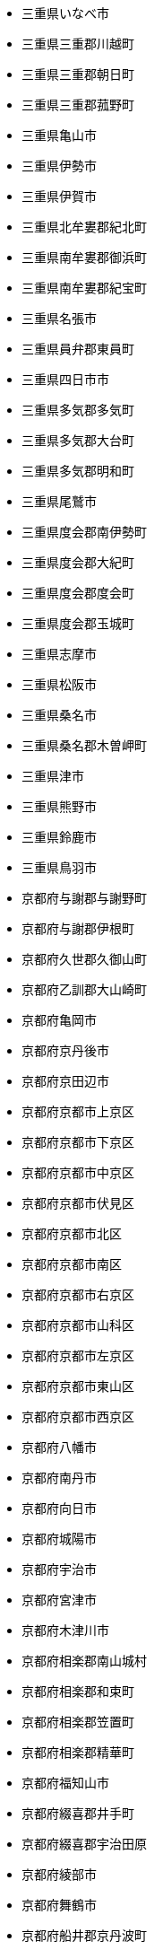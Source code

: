 - 三重県いなべ市
- 三重県三重郡川越町
- 三重県三重郡朝日町
- 三重県三重郡菰野町
- 三重県亀山市
- 三重県伊勢市
- 三重県伊賀市
- 三重県北牟婁郡紀北町
- 三重県南牟婁郡御浜町
- 三重県南牟婁郡紀宝町
- 三重県名張市
- 三重県員弁郡東員町
- 三重県四日市市
- 三重県多気郡多気町
- 三重県多気郡大台町
- 三重県多気郡明和町
- 三重県尾鷲市
- 三重県度会郡南伊勢町
- 三重県度会郡大紀町
- 三重県度会郡度会町
- 三重県度会郡玉城町
- 三重県志摩市
- 三重県松阪市
- 三重県桑名市
- 三重県桑名郡木曽岬町
- 三重県津市
- 三重県熊野市
- 三重県鈴鹿市
- 三重県鳥羽市
- 京都府与謝郡与謝野町
- 京都府与謝郡伊根町
- 京都府久世郡久御山町
- 京都府乙訓郡大山崎町
- 京都府亀岡市
- 京都府京丹後市
- 京都府京田辺市
- 京都府京都市上京区
- 京都府京都市下京区
- 京都府京都市中京区
- 京都府京都市伏見区
- 京都府京都市北区
- 京都府京都市南区
- 京都府京都市右京区
- 京都府京都市山科区
- 京都府京都市左京区
- 京都府京都市東山区
- 京都府京都市西京区
- 京都府八幡市
- 京都府南丹市
- 京都府向日市
- 京都府城陽市
- 京都府宇治市
- 京都府宮津市
- 京都府木津川市
- 京都府相楽郡南山城村
- 京都府相楽郡和束町
- 京都府相楽郡笠置町
- 京都府相楽郡精華町
- 京都府福知山市
- 京都府綴喜郡井手町
- 京都府綴喜郡宇治田原
- 京都府綾部市
- 京都府舞鶴市
- 京都府船井郡京丹波町
- 京都府長岡京市
- 佐賀県三養基郡みやき
- 佐賀県三養基郡上峰町
- 佐賀県三養基郡基山町
- 佐賀県伊万里市
- 佐賀県佐賀市
- 佐賀県唐津市
- 佐賀県多久市
- 佐賀県嬉野市
- 佐賀県小城市
- 佐賀県東松浦郡玄海町
- 佐賀県杵島郡大町町
- 佐賀県杵島郡江北町
- 佐賀県杵島郡白石町
- 佐賀県武雄市
- 佐賀県神埼市
- 佐賀県神埼郡吉野ヶ里
- 佐賀県藤津郡太良町
- 佐賀県西松浦郡有田町
- 佐賀県鳥栖市
- 佐賀県鹿島市
- 兵庫県たつの市
- 兵庫県三木市
- 兵庫県三田市
- 兵庫県丹波市
- 兵庫県伊丹市
- 兵庫県佐用郡佐用町
- 兵庫県加古川市
- 兵庫県加古郡播磨町
- 兵庫県加古郡稲美町
- 兵庫県加東市
- 兵庫県加西市
- 兵庫県南あわじ市
- 兵庫県多可郡多可町
- 兵庫県姫路市
- 兵庫県宍粟市
- 兵庫県宝塚市
- 兵庫県小野市
- 兵庫県尼崎市
- 兵庫県川西市
- 兵庫県川辺郡猪名川町
- 兵庫県揖保郡太子町
- 兵庫県明石市
- 兵庫県朝来市
- 兵庫県洲本市
- 兵庫県淡路市
- 兵庫県相生市
- 兵庫県神崎郡市川町
- 兵庫県神崎郡神河町
- 兵庫県神崎郡福崎町
- 兵庫県神戸市中央区
- 兵庫県神戸市兵庫区
- 兵庫県神戸市北区
- 兵庫県神戸市垂水区
- 兵庫県神戸市東灘区
- 兵庫県神戸市灘区
- 兵庫県神戸市西区
- 兵庫県神戸市長田区
- 兵庫県神戸市須磨区
- 兵庫県篠山市
- 兵庫県美方郡新温泉町
- 兵庫県美方郡香美町
- 兵庫県芦屋市
- 兵庫県西宮市
- 兵庫県西脇市
- 兵庫県豊岡市
- 兵庫県赤穂市
- 兵庫県赤穂郡上郡町
- 兵庫県養父市
- 兵庫県高砂市
- 北海道三笠市
- 北海道上川郡上川町
- 北海道上川郡下川町
- 北海道上川郡剣淵町
- 北海道上川郡和寒町
- 北海道上川郡当麻町
- 北海道上川郡愛別町
- 北海道上川郡新得町
- 北海道上川郡東川町
- 北海道上川郡東神楽町
- 北海道上川郡比布町
- 北海道上川郡清水町
- 北海道上川郡美瑛町
- 北海道上川郡鷹栖町
- 北海道上磯郡木古内町
- 北海道上磯郡知内町
- 北海道中川郡中川町
- 北海道中川郡幕別町
- 北海道中川郡本別町
- 北海道中川郡池田町
- 北海道中川郡美深町
- 北海道中川郡豊頃町
- 北海道中川郡音威子府
- 北海道久遠郡せたな町
- 北海道亀田郡七飯町
- 北海道二海郡八雲町
- 北海道伊達市
- 北海道余市郡仁木町
- 北海道余市郡余市町
- 北海道余市郡赤井川村
- 北海道函館市
- 北海道利尻郡利尻富士
- 北海道利尻郡利尻町
- 北海道勇払郡むかわ町
- 北海道勇払郡占冠村
- 北海道勇払郡厚真町
- 北海道勇払郡安平町
- 北海道北広島市
- 北海道北斗市
- 北海道北見市
- 北海道十勝郡浦幌町
- 北海道千歳市
- 北海道厚岸郡厚岸町
- 北海道厚岸郡浜中町
- 北海道古宇郡泊村
- 北海道古宇郡神恵内村
- 北海道古平郡古平町
- 北海道名寄市
- 北海道国後郡泊村
- 北海道国後郡留夜別村
- 北海道増毛郡増毛町
- 北海道士別市
- 北海道夕張市
- 北海道夕張郡栗山町
- 北海道夕張郡由仁町
- 北海道夕張郡長沼町
- 北海道天塩郡天塩町
- 北海道天塩郡幌延町
- 北海道天塩郡豊富町
- 北海道天塩郡遠別町
- 北海道奥尻郡奥尻町
- 北海道宗谷郡猿払村
- 北海道室蘭市
- 北海道富良野市
- 北海道寿都郡寿都町
- 北海道寿都郡黒松内町
- 北海道小樽市
- 北海道山越郡長万部町
- 北海道岩内郡共和町
- 北海道岩内郡岩内町
- 北海道岩見沢市
- 北海道島牧郡島牧村
- 北海道川上郡弟子屈町
- 北海道川上郡標茶町
- 北海道帯広市
- 北海道常呂郡佐呂間町
- 北海道常呂郡置戸町
- 北海道常呂郡訓子府町
- 北海道幌泉郡えりも町
- 北海道広尾郡大樹町
- 北海道広尾郡広尾町
- 北海道恵庭市
- 北海道択捉郡留別村
- 北海道斜里郡小清水町
- 北海道斜里郡斜里町
- 北海道斜里郡清里町
- 北海道新冠郡新冠町
- 北海道日高郡新ひだか
- 北海道旭川市
- 北海道有珠郡壮瞥町
- 北海道札幌市中央区
- 北海道札幌市北区
- 北海道札幌市南区
- 北海道札幌市厚別区
- 北海道札幌市手稲区
- 北海道札幌市東区
- 北海道札幌市清田区
- 北海道札幌市白石区
- 北海道札幌市西区
- 北海道札幌市豊平区
- 北海道松前郡松前町
- 北海道松前郡福島町
- 北海道枝幸郡中頓別町
- 北海道枝幸郡枝幸町
- 北海道枝幸郡浜頓別町
- 北海道根室市
- 北海道様似郡様似町
- 北海道標津郡中標津町
- 北海道標津郡標津町
- 北海道樺戸郡新十津川
- 北海道樺戸郡月形町
- 北海道樺戸郡浦臼町
- 北海道檜山郡上ノ国町
- 北海道檜山郡厚沢部町
- 北海道檜山郡江差町
- 北海道歌志内市
- 北海道江別市
- 北海道沙流郡平取町
- 北海道沙流郡日高町
- 北海道河東郡上士幌町
- 北海道河東郡士幌町
- 北海道河東郡音更町
- 北海道河東郡鹿追町
- 北海道河西郡中札内村
- 北海道河西郡更別村
- 北海道河西郡芽室町
- 北海道浦河郡浦河町
- 北海道深川市
- 北海道滝川市
- 北海道瀬棚郡今金町
- 北海道爾志郡乙部町
- 北海道留萌市
- 北海道留萌郡小平町
- 北海道登別市
- 北海道白糠郡白糠町
- 北海道白老郡白老町
- 北海道目梨郡羅臼町
- 北海道石狩市
- 北海道石狩郡当別町
- 北海道石狩郡新篠津村
- 北海道砂川市
- 北海道磯谷郡蘭越町
- 北海道礼文郡礼文町
- 北海道稚内市
- 北海道積丹郡積丹町
- 北海道空知郡上富良野
- 北海道空知郡上砂川町
- 北海道空知郡中富良野
- 北海道空知郡南富良野
- 北海道空知郡南幌町
- 北海道空知郡奈井江町
- 北海道紋別市
- 北海道紋別郡湧別町
- 北海道紋別郡滝上町
- 北海道紋別郡興部町
- 北海道紋別郡西興部村
- 北海道紋別郡遠軽町
- 北海道紋別郡雄武町
- 北海道紗那郡紗那村
- 北海道網走市
- 北海道網走郡大空町
- 北海道網走郡津別町
- 北海道網走郡美幌町
- 北海道美唄市
- 北海道色丹郡色丹村
- 北海道芦別市
- 北海道苫前郡初山別村
- 北海道苫前郡羽幌町
- 北海道苫前郡苫前町
- 北海道苫小牧市
- 北海道茅部郡森町
- 北海道茅部郡鹿部町
- 北海道蘂取郡蘂取村
- 北海道虻田郡ニセコ町
- 北海道虻田郡京極町
- 北海道虻田郡倶知安町
- 北海道虻田郡喜茂別町
- 北海道虻田郡洞爺湖町
- 北海道虻田郡留寿都村
- 北海道虻田郡真狩村
- 北海道虻田郡豊浦町
- 北海道赤平市
- 北海道足寄郡足寄町
- 北海道足寄郡陸別町
- 北海道野付郡別海町
- 北海道釧路市
- 北海道釧路郡釧路町
- 北海道阿寒郡鶴居村
- 北海道雨竜郡北竜町
- 北海道雨竜郡妹背牛町
- 北海道雨竜郡幌加内町
- 北海道雨竜郡沼田町
- 北海道雨竜郡秩父別町
- 北海道雨竜郡雨竜町
- 千葉県いすみ市
- 千葉県佐倉市
- 千葉県八千代市
- 千葉県八街市
- 千葉県勝浦市
- 千葉県匝瑳市
- 千葉県千葉市中央区
- 千葉県千葉市稲毛区
- 千葉県千葉市緑区
- 千葉県千葉市美浜区
- 千葉県千葉市花見川区
- 千葉県千葉市若葉区
- 千葉県南房総市
- 千葉県印旛郡栄町
- 千葉県印旛郡酒々井町
- 千葉県印西市
- 千葉県君津市
- 千葉県四街道市
- 千葉県大網白里市
- 千葉県夷隅郡大多喜町
- 千葉県夷隅郡御宿町
- 千葉県安房郡鋸南町
- 千葉県富津市
- 千葉県富里市
- 千葉県山武市
- 千葉県山武郡九十九里
- 千葉県山武郡横芝光町
- 千葉県山武郡芝山町
- 千葉県市原市
- 千葉県市川市
- 千葉県成田市
- 千葉県我孫子市
- 千葉県所属未定地
- 千葉県旭市
- 千葉県木更津市
- 千葉県東金市
- 千葉県松戸市
- 千葉県柏市
- 千葉県流山市
- 千葉県浦安市
- 千葉県白井市
- 千葉県習志野市
- 千葉県船橋市
- 千葉県茂原市
- 千葉県袖ケ浦市
- 千葉県野田市
- 千葉県銚子市
- 千葉県鎌ケ谷市
- 千葉県長生郡一宮町
- 千葉県長生郡白子町
- 千葉県長生郡睦沢町
- 千葉県長生郡長南町
- 千葉県長生郡長柄町
- 千葉県長生郡長生村
- 千葉県館山市
- 千葉県香取市
- 千葉県香取郡多古町
- 千葉県香取郡東庄町
- 千葉県香取郡神崎町
- 千葉県鴨川市
- 和歌山県伊都郡かつら
- 和歌山県伊都郡九度山
- 和歌山県伊都郡高野町
- 和歌山県和歌山市
- 和歌山県岩出市
- 和歌山県御坊市
- 和歌山県新宮市
- 和歌山県日高郡みなべ
- 和歌山県日高郡印南町
- 和歌山県日高郡日高川
- 和歌山県日高郡日高町
- 和歌山県日高郡由良町
- 和歌山県日高郡美浜町
- 和歌山県有田市
- 和歌山県有田郡広川町
- 和歌山県有田郡有田川
- 和歌山県有田郡湯浅町
- 和歌山県東牟婁郡串本
- 和歌山県東牟婁郡北山
- 和歌山県東牟婁郡古座
- 和歌山県東牟婁郡太地
- 和歌山県東牟婁郡那智
- 和歌山県橋本市
- 和歌山県海南市
- 和歌山県海草郡紀美野
- 和歌山県田辺市
- 和歌山県紀の川市
- 和歌山県西牟婁郡すさ
- 和歌山県西牟婁郡上富
- 和歌山県西牟婁郡白浜
- 埼玉県さいたま市中央
- 埼玉県さいたま市北区
- 埼玉県さいたま市南区
- 埼玉県さいたま市大宮
- 埼玉県さいたま市岩槻
- 埼玉県さいたま市桜区
- 埼玉県さいたま市浦和
- 埼玉県さいたま市緑区
- 埼玉県さいたま市西区
- 埼玉県さいたま市見沼
- 埼玉県ふじみ野市
- 埼玉県三郷市
- 埼玉県上尾市
- 埼玉県久喜市
- 埼玉県児玉郡上里町
- 埼玉県児玉郡神川町
- 埼玉県児玉郡美里町
- 埼玉県入間市
- 埼玉県入間郡三芳町
- 埼玉県入間郡毛呂山町
- 埼玉県入間郡越生町
- 埼玉県八潮市
- 埼玉県加須市
- 埼玉県北本市
- 埼玉県北葛飾郡杉戸町
- 埼玉県北葛飾郡松伏町
- 埼玉県北足立郡伊奈町
- 埼玉県南埼玉郡宮代町
- 埼玉県吉川市
- 埼玉県和光市
- 埼玉県坂戸市
- 埼玉県大里郡寄居町
- 埼玉県富士見市
- 埼玉県川口市
- 埼玉県川越市
- 埼玉県幸手市
- 埼玉県志木市
- 埼玉県戸田市
- 埼玉県所沢市
- 埼玉県新座市
- 埼玉県日高市
- 埼玉県春日部市
- 埼玉県朝霞市
- 埼玉県本庄市
- 埼玉県東松山市
- 埼玉県桶川市
- 埼玉県比企郡ときがわ
- 埼玉県比企郡吉見町
- 埼玉県比企郡小川町
- 埼玉県比企郡嵐山町
- 埼玉県比企郡川島町
- 埼玉県比企郡滑川町
- 埼玉県比企郡鳩山町
- 埼玉県深谷市
- 埼玉県熊谷市
- 埼玉県狭山市
- 埼玉県白岡市
- 埼玉県秩父市
- 埼玉県秩父郡小鹿野町
- 埼玉県秩父郡東秩父村
- 埼玉県秩父郡横瀬町
- 埼玉県秩父郡皆野町
- 埼玉県秩父郡長瀞町
- 埼玉県羽生市
- 埼玉県草加市
- 埼玉県蓮田市
- 埼玉県蕨市
- 埼玉県行田市
- 埼玉県越谷市
- 埼玉県飯能市
- 埼玉県鴻巣市
- 埼玉県鶴ヶ島市
- 大分県中津市
- 大分県佐伯市
- 大分県別府市
- 大分県国東市
- 大分県大分市
- 大分県宇佐市
- 大分県日田市
- 大分県東国東郡姫島村
- 大分県杵築市
- 大分県津久見市
- 大分県玖珠郡九重町
- 大分県玖珠郡玖珠町
- 大分県由布市
- 大分県竹田市
- 大分県臼杵市
- 大分県豊後大野市
- 大分県豊後高田市
- 大分県速見郡日出町
- 大阪府三島郡島本町
- 大阪府交野市
- 大阪府八尾市
- 大阪府南河内郡千早赤
- 大阪府南河内郡太子町
- 大阪府南河内郡河南町
- 大阪府吹田市
- 大阪府和泉市
- 大阪府四條畷市
- 大阪府堺市中区
- 大阪府堺市北区
- 大阪府堺市南区
- 大阪府堺市堺区
- 大阪府堺市東区
- 大阪府堺市美原区
- 大阪府堺市西区
- 大阪府大東市
- 大阪府大阪市中央区
- 大阪府大阪市住之江区
- 大阪府大阪市住吉区
- 大阪府大阪市北区
- 大阪府大阪市城東区
- 大阪府大阪市大正区
- 大阪府大阪市天王寺区
- 大阪府大阪市平野区
- 大阪府大阪市旭区
- 大阪府大阪市東住吉区
- 大阪府大阪市東成区
- 大阪府大阪市東淀川区
- 大阪府大阪市此花区
- 大阪府大阪市浪速区
- 大阪府大阪市淀川区
- 大阪府大阪市港区
- 大阪府大阪市生野区
- 大阪府大阪市福島区
- 大阪府大阪市西区
- 大阪府大阪市西成区
- 大阪府大阪市西淀川区
- 大阪府大阪市都島区
- 大阪府大阪市阿倍野区
- 大阪府大阪市鶴見区
- 大阪府大阪狭山市
- 大阪府守口市
- 大阪府富田林市
- 大阪府寝屋川市
- 大阪府岸和田市
- 大阪府摂津市
- 大阪府東大阪市
- 大阪府松原市
- 大阪府枚方市
- 大阪府柏原市
- 大阪府池田市
- 大阪府河内長野市
- 大阪府泉佐野市
- 大阪府泉北郡忠岡町
- 大阪府泉南市
- 大阪府泉南郡岬町
- 大阪府泉南郡熊取町
- 大阪府泉南郡田尻町
- 大阪府泉大津市
- 大阪府箕面市
- 大阪府羽曳野市
- 大阪府茨木市
- 大阪府藤井寺市
- 大阪府豊中市
- 大阪府豊能郡能勢町
- 大阪府豊能郡豊能町
- 大阪府貝塚市
- 大阪府門真市
- 大阪府阪南市
- 大阪府高槻市
- 大阪府高石市
- 奈良県五條市
- 奈良県北葛城郡上牧町
- 奈良県北葛城郡広陵町
- 奈良県北葛城郡河合町
- 奈良県北葛城郡王寺町
- 奈良県吉野郡上北山村
- 奈良県吉野郡下北山村
- 奈良県吉野郡下市町
- 奈良県吉野郡十津川村
- 奈良県吉野郡吉野町
- 奈良県吉野郡大淀町
- 奈良県吉野郡天川村
- 奈良県吉野郡川上村
- 奈良県吉野郡東吉野村
- 奈良県吉野郡野迫川村
- 奈良県吉野郡黒滝村
- 奈良県大和郡山市
- 奈良県大和高田市
- 奈良県天理市
- 奈良県奈良市
- 奈良県宇陀市
- 奈良県宇陀郡御杖村
- 奈良県宇陀郡曽爾村
- 奈良県山辺郡山添村
- 奈良県御所市
- 奈良県桜井市
- 奈良県橿原市
- 奈良県生駒市
- 奈良県生駒郡三郷町
- 奈良県生駒郡安堵町
- 奈良県生駒郡平群町
- 奈良県生駒郡斑鳩町
- 奈良県磯城郡三宅町
- 奈良県磯城郡川西町
- 奈良県磯城郡田原本町
- 奈良県葛城市
- 奈良県香芝市
- 奈良県高市郡明日香村
- 奈良県高市郡高取町
- 宮城県亘理郡亘理町
- 宮城県亘理郡山元町
- 宮城県仙台市太白区
- 宮城県仙台市宮城野区
- 宮城県仙台市泉区
- 宮城県仙台市若林区
- 宮城県仙台市青葉区
- 宮城県伊具郡丸森町
- 宮城県刈田郡七ヶ宿町
- 宮城県刈田郡蔵王町
- 宮城県加美郡加美町
- 宮城県加美郡色麻町
- 宮城県名取市
- 宮城県塩竈市
- 宮城県多賀城市
- 宮城県大崎市
- 宮城県宮城郡七ヶ浜町
- 宮城県宮城郡利府町
- 宮城県宮城郡松島町
- 宮城県富谷市
- 宮城県岩沼市
- 宮城県本吉郡南三陸町
- 宮城県東松島市
- 宮城県柴田郡大河原町
- 宮城県柴田郡川崎町
- 宮城県柴田郡村田町
- 宮城県柴田郡柴田町
- 宮城県栗原市
- 宮城県気仙沼市
- 宮城県牡鹿郡女川町
- 宮城県登米市
- 宮城県白石市
- 宮城県石巻市
- 宮城県角田市
- 宮城県遠田郡涌谷町
- 宮城県遠田郡美里町
- 宮城県黒川郡大和町
- 宮城県黒川郡大衡村
- 宮城県黒川郡大郷町
- 宮崎県えびの市
- 宮崎県串間市
- 宮崎県児湯郡川南町
- 宮崎県児湯郡新富町
- 宮崎県児湯郡木城町
- 宮崎県児湯郡西米良村
- 宮崎県児湯郡都農町
- 宮崎県児湯郡高鍋町
- 宮崎県北諸県郡三股町
- 宮崎県宮崎市
- 宮崎県小林市
- 宮崎県延岡市
- 宮崎県日南市
- 宮崎県日向市
- 宮崎県東臼杵郡椎葉村
- 宮崎県東臼杵郡美郷町
- 宮崎県東臼杵郡諸塚村
- 宮崎県東臼杵郡門川町
- 宮崎県東諸県郡国富町
- 宮崎県東諸県郡綾町
- 宮崎県西臼杵郡五ヶ瀬
- 宮崎県西臼杵郡日之影
- 宮崎県西臼杵郡高千穂
- 宮崎県西諸県郡高原町
- 宮崎県西都市
- 宮崎県都城市
- 富山県下新川郡入善町
- 富山県下新川郡朝日町
- 富山県中新川郡上市町
- 富山県中新川郡立山町
- 富山県中新川郡舟橋村
- 富山県南砺市
- 富山県富山市
- 富山県射水市
- 富山県小矢部市
- 富山県氷見市
- 富山県滑川市
- 富山県砺波市
- 富山県高岡市
- 富山県魚津市
- 富山県黒部市
- 山口県下松市
- 山口県下関市
- 山口県光市
- 山口県周南市
- 山口県大島郡周防大島
- 山口県宇部市
- 山口県山口市
- 山口県山陽小野田市
- 山口県岩国市
- 山口県柳井市
- 山口県熊毛郡上関町
- 山口県熊毛郡平生町
- 山口県熊毛郡田布施町
- 山口県玖珂郡和木町
- 山口県美祢市
- 山口県萩市
- 山口県長門市
- 山口県防府市
- 山口県阿武郡阿武町
- 山形県上山市
- 山形県北村山郡大石田
- 山形県南陽市
- 山形県天童市
- 山形県寒河江市
- 山形県尾花沢市
- 山形県山形市
- 山形県新庄市
- 山形県最上郡大蔵村
- 山形県最上郡戸沢村
- 山形県最上郡最上町
- 山形県最上郡真室川町
- 山形県最上郡舟形町
- 山形県最上郡金山町
- 山形県最上郡鮭川村
- 山形県村山市
- 山形県東村山郡中山町
- 山形県東村山郡山辺町
- 山形県東根市
- 山形県東田川郡三川町
- 山形県東田川郡庄内町
- 山形県東置賜郡川西町
- 山形県東置賜郡高畠町
- 山形県米沢市
- 山形県西村山郡大江町
- 山形県西村山郡朝日町
- 山形県西村山郡河北町
- 山形県西村山郡西川町
- 山形県西置賜郡小国町
- 山形県西置賜郡白鷹町
- 山形県西置賜郡飯豊町
- 山形県酒田市
- 山形県長井市
- 山形県飽海郡遊佐町
- 山形県鶴岡市
- 山梨県上野原市
- 山梨県中央市
- 山梨県中巨摩郡昭和町
- 山梨県北杜市
- 山梨県北都留郡丹波山
- 山梨県北都留郡小菅村
- 山梨県南アルプス市
- 山梨県南巨摩郡南部町
- 山梨県南巨摩郡富士川
- 山梨県南巨摩郡早川町
- 山梨県南巨摩郡身延町
- 山梨県南都留郡富士河
- 山梨県南都留郡山中湖
- 山梨県南都留郡忍野村
- 山梨県南都留郡西桂町
- 山梨県南都留郡道志村
- 山梨県南都留郡鳴沢村
- 山梨県大月市
- 山梨県富士吉田市
- 山梨県山梨市
- 山梨県甲州市
- 山梨県甲府市
- 山梨県甲斐市
- 山梨県笛吹市
- 山梨県西八代郡市川三
- 山梨県都留市
- 山梨県韮崎市
- 岐阜県下呂市
- 岐阜県不破郡垂井町
- 岐阜県不破郡関ケ原町
- 岐阜県中津川市
- 岐阜県加茂郡七宗町
- 岐阜県加茂郡八百津町
- 岐阜県加茂郡坂祝町
- 岐阜県加茂郡富加町
- 岐阜県加茂郡川辺町
- 岐阜県加茂郡東白川村
- 岐阜県加茂郡白川町
- 岐阜県可児市
- 岐阜県可児郡御嵩町
- 岐阜県各務原市
- 岐阜県土岐市
- 岐阜県多治見市
- 岐阜県大垣市
- 岐阜県大野郡白川村
- 岐阜県安八郡安八町
- 岐阜県安八郡神戸町
- 岐阜県安八郡輪之内町
- 岐阜県山県市
- 岐阜県岐阜市
- 岐阜県恵那市
- 岐阜県揖斐郡大野町
- 岐阜県揖斐郡揖斐川町
- 岐阜県揖斐郡池田町
- 岐阜県本巣市
- 岐阜県本巣郡北方町
- 岐阜県海津市
- 岐阜県瑞浪市
- 岐阜県瑞穂市
- 岐阜県美濃加茂市
- 岐阜県美濃市
- 岐阜県羽島市
- 岐阜県羽島郡岐南町
- 岐阜県羽島郡笠松町
- 岐阜県郡上市
- 岐阜県関市
- 岐阜県飛騨市
- 岐阜県養老郡養老町
- 岐阜県高山市
- 岡山県久米郡久米南町
- 岡山県久米郡美咲町
- 岡山県井原市
- 岡山県倉敷市
- 岡山県備前市
- 岡山県加賀郡吉備中央
- 岡山県勝田郡勝央町
- 岡山県勝田郡奈義町
- 岡山県和気郡和気町
- 岡山県小田郡矢掛町
- 岡山県岡山市中区
- 岡山県岡山市北区
- 岡山県岡山市南区
- 岡山県岡山市東区
- 岡山県新見市
- 岡山県津山市
- 岡山県浅口市
- 岡山県浅口郡里庄町
- 岡山県瀬戸内市
- 岡山県玉野市
- 岡山県真庭市
- 岡山県真庭郡新庄村
- 岡山県笠岡市
- 岡山県総社市
- 岡山県美作市
- 岡山県苫田郡鏡野町
- 岡山県英田郡西粟倉村
- 岡山県赤磐市
- 岡山県都窪郡早島町
- 岡山県高梁市
- 岩手県一関市
- 岩手県上閉伊郡大槌町
- 岩手県下閉伊郡山田町
- 岩手県下閉伊郡岩泉町
- 岩手県下閉伊郡普代村
- 岩手県下閉伊郡田野畑
- 岩手県久慈市
- 岩手県九戸郡九戸村
- 岩手県九戸郡洋野町
- 岩手県九戸郡軽米町
- 岩手県九戸郡野田村
- 岩手県二戸市
- 岩手県二戸郡一戸町
- 岩手県八幡平市
- 岩手県北上市
- 岩手県和賀郡西和賀町
- 岩手県大船渡市
- 岩手県奥州市
- 岩手県宮古市
- 岩手県岩手郡岩手町
- 岩手県岩手郡葛巻町
- 岩手県岩手郡雫石町
- 岩手県気仙郡住田町
- 岩手県滝沢市
- 岩手県盛岡市
- 岩手県紫波郡矢巾町
- 岩手県紫波郡紫波町
- 岩手県胆沢郡金ケ崎町
- 岩手県花巻市
- 岩手県西磐井郡平泉町
- 岩手県遠野市
- 岩手県釜石市
- 岩手県陸前高田市
- 島根県仁多郡奥出雲町
- 島根県出雲市
- 島根県大田市
- 島根県安来市
- 島根県松江市
- 島根県江津市
- 島根県浜田市
- 島根県益田市
- 島根県邑智郡川本町
- 島根県邑智郡美郷町
- 島根県邑智郡邑南町
- 島根県隠岐郡海士町
- 島根県隠岐郡知夫村
- 島根県隠岐郡西ノ島町
- 島根県隠岐郡隠岐の島
- 島根県雲南市
- 島根県飯石郡飯南町
- 島根県鹿足郡吉賀町
- 島根県鹿足郡津和野町
- 広島県三原市
- 広島県三次市
- 広島県世羅郡世羅町
- 広島県呉市
- 広島県大竹市
- 広島県安芸郡坂町
- 広島県安芸郡府中町
- 広島県安芸郡海田町
- 広島県安芸郡熊野町
- 広島県安芸高田市
- 広島県尾道市
- 広島県山県郡北広島町
- 広島県山県郡安芸太田
- 広島県広島市中区
- 広島県広島市佐伯区
- 広島県広島市南区
- 広島県広島市安佐北区
- 広島県広島市安佐南区
- 広島県広島市安芸区
- 広島県広島市東区
- 広島県広島市西区
- 広島県庄原市
- 広島県府中市
- 広島県廿日市市
- 広島県東広島市
- 広島県江田島市
- 広島県神石郡神石高原
- 広島県福山市
- 広島県竹原市
- 広島県豊田郡大崎上島
- 徳島県三好市
- 徳島県三好郡東みよし
- 徳島県勝浦郡上勝町
- 徳島県勝浦郡勝浦町
- 徳島県吉野川市
- 徳島県名東郡佐那河内
- 徳島県名西郡石井町
- 徳島県名西郡神山町
- 徳島県小松島市
- 徳島県徳島市
- 徳島県板野郡上板町
- 徳島県板野郡北島町
- 徳島県板野郡松茂町
- 徳島県板野郡板野町
- 徳島県板野郡藍住町
- 徳島県海部郡海陽町
- 徳島県海部郡牟岐町
- 徳島県海部郡美波町
- 徳島県美馬市
- 徳島県美馬郡つるぎ町
- 徳島県那賀郡那賀町
- 徳島県阿南市
- 徳島県阿波市
- 徳島県鳴門市
- 愛媛県上浮穴郡久万高
- 愛媛県今治市
- 愛媛県伊予市
- 愛媛県伊予郡松前町
- 愛媛県伊予郡砥部町
- 愛媛県八幡浜市
- 愛媛県北宇和郡松野町
- 愛媛県北宇和郡鬼北町
- 愛媛県南宇和郡愛南町
- 愛媛県喜多郡内子町
- 愛媛県四国中央市
- 愛媛県大洲市
- 愛媛県宇和島市
- 愛媛県新居浜市
- 愛媛県東温市
- 愛媛県松山市
- 愛媛県西予市
- 愛媛県西宇和郡伊方町
- 愛媛県西条市
- 愛媛県越智郡上島町
- 愛知県あま市
- 愛知県みよし市
- 愛知県一宮市
- 愛知県丹羽郡大口町
- 愛知県丹羽郡扶桑町
- 愛知県刈谷市
- 愛知県北名古屋市
- 愛知県北設楽郡東栄町
- 愛知県北設楽郡設楽町
- 愛知県北設楽郡豊根村
- 愛知県半田市
- 愛知県名古屋市中区
- 愛知県名古屋市中川区
- 愛知県名古屋市中村区
- 愛知県名古屋市北区
- 愛知県名古屋市千種区
- 愛知県名古屋市南区
- 愛知県名古屋市名東区
- 愛知県名古屋市天白区
- 愛知県名古屋市守山区
- 愛知県名古屋市昭和区
- 愛知県名古屋市東区
- 愛知県名古屋市港区
- 愛知県名古屋市熱田区
- 愛知県名古屋市瑞穂区
- 愛知県名古屋市緑区
- 愛知県名古屋市西区
- 愛知県大府市
- 愛知県安城市
- 愛知県小牧市
- 愛知県尾張旭市
- 愛知県岡崎市
- 愛知県岩倉市
- 愛知県常滑市
- 愛知県弥富市
- 愛知県愛知郡東郷町
- 愛知県愛西市
- 愛知県新城市
- 愛知県日進市
- 愛知県春日井市
- 愛知県東海市
- 愛知県江南市
- 愛知県津島市
- 愛知県海部郡大治町
- 愛知県海部郡蟹江町
- 愛知県海部郡飛島村
- 愛知県清須市
- 愛知県瀬戸市
- 愛知県犬山市
- 愛知県田原市
- 愛知県知多市
- 愛知県知多郡南知多町
- 愛知県知多郡東浦町
- 愛知県知多郡武豊町
- 愛知県知多郡美浜町
- 愛知県知多郡阿久比町
- 愛知県知立市
- 愛知県碧南市
- 愛知県稲沢市
- 愛知県蒲郡市
- 愛知県西尾市
- 愛知県西春日井郡豊山
- 愛知県豊川市
- 愛知県豊明市
- 愛知県豊橋市
- 愛知県豊田市
- 愛知県長久手市
- 愛知県額田郡幸田町
- 愛知県高浜市
- 新潟県三島郡出雲崎町
- 新潟県三条市
- 新潟県上越市
- 新潟県中魚沼郡津南町
- 新潟県五泉市
- 新潟県佐渡市
- 新潟県刈羽郡刈羽村
- 新潟県加茂市
- 新潟県北蒲原郡聖籠町
- 新潟県十日町市
- 新潟県南蒲原郡田上町
- 新潟県南魚沼市
- 新潟県南魚沼郡湯沢町
- 新潟県妙高市
- 新潟県小千谷市
- 新潟県岩船郡粟島浦村
- 新潟県岩船郡関川村
- 新潟県新潟市中央区
- 新潟県新潟市北区
- 新潟県新潟市南区
- 新潟県新潟市東区
- 新潟県新潟市江南区
- 新潟県新潟市秋葉区
- 新潟県新潟市西区
- 新潟県新潟市西蒲区
- 新潟県新発田市
- 新潟県村上市
- 新潟県東蒲原郡阿賀町
- 新潟県柏崎市
- 新潟県燕市
- 新潟県糸魚川市
- 新潟県胎内市
- 新潟県西蒲原郡弥彦村
- 新潟県見附市
- 新潟県長岡市
- 新潟県阿賀野市
- 新潟県魚沼市
- 東京都あきる野市
- 東京都三宅支庁三宅村
- 東京都三宅支庁御蔵島
- 東京都三鷹市
- 東京都世田谷区
- 東京都中央区
- 東京都中野区
- 東京都八丈支庁八丈町
- 東京都八丈支庁青ヶ島
- 東京都八王子市
- 東京都北区
- 東京都千代田区
- 東京都台東区
- 東京都品川区
- 東京都国分寺市
- 東京都国立市
- 東京都墨田区
- 東京都多摩市
- 東京都大島支庁利島村
- 東京都大島支庁大島町
- 東京都大島支庁新島村
- 東京都大島支庁神津島
- 東京都大田区
- 東京都小平市
- 東京都小笠原支庁小笠
- 東京都小金井市
- 東京都府中市
- 東京都文京区
- 東京都新宿区
- 東京都日野市
- 東京都昭島市
- 東京都杉並区
- 東京都東久留米市
- 東京都東大和市
- 東京都東村山市
- 東京都板橋区
- 東京都武蔵村山市
- 東京都武蔵野市
- 東京都江戸川区
- 東京都江東区
- 東京都清瀬市
- 東京都渋谷区
- 東京都港区
- 東京都狛江市
- 東京都町田市
- 東京都目黒区
- 東京都福生市
- 東京都稲城市
- 東京都立川市
- 東京都練馬区
- 東京都羽村市
- 東京都荒川区
- 東京都葛飾区
- 東京都西多摩郡奥多摩
- 東京都西多摩郡日の出
- 東京都西多摩郡檜原村
- 東京都西多摩郡瑞穂町
- 東京都西東京市
- 東京都調布市
- 東京都豊島区
- 東京都足立区
- 東京都青梅市
- 栃木県さくら市
- 栃木県下都賀郡壬生町
- 栃木県下都賀郡野木町
- 栃木県下野市
- 栃木県佐野市
- 栃木県塩谷郡塩谷町
- 栃木県塩谷郡高根沢町
- 栃木県大田原市
- 栃木県宇都宮市
- 栃木県小山市
- 栃木県日光市
- 栃木県栃木市
- 栃木県河内郡上三川町
- 栃木県真岡市
- 栃木県矢板市
- 栃木県芳賀郡市貝町
- 栃木県芳賀郡益子町
- 栃木県芳賀郡芳賀町
- 栃木県芳賀郡茂木町
- 栃木県足利市
- 栃木県那須塩原市
- 栃木県那須烏山市
- 栃木県那須郡那珂川町
- 栃木県那須郡那須町
- 栃木県鹿沼市
- 沖縄県うるま市
- 沖縄県中頭郡中城村
- 沖縄県中頭郡北中城村
- 沖縄県中頭郡北谷町
- 沖縄県中頭郡嘉手納町
- 沖縄県中頭郡西原町
- 沖縄県中頭郡読谷村
- 沖縄県八重山郡与那国
- 沖縄県八重山郡竹富町
- 沖縄県南城市
- 沖縄県名護市
- 沖縄県国頭郡今帰仁村
- 沖縄県国頭郡伊江村
- 沖縄県国頭郡国頭村
- 沖縄県国頭郡大宜味村
- 沖縄県国頭郡宜野座村
- 沖縄県国頭郡恩納村
- 沖縄県国頭郡本部町
- 沖縄県国頭郡東村
- 沖縄県国頭郡金武町
- 沖縄県宜野湾市
- 沖縄県宮古島市
- 沖縄県宮古郡多良間村
- 沖縄県島尻郡与那原町
- 沖縄県島尻郡久米島町
- 沖縄県島尻郡伊平屋村
- 沖縄県島尻郡伊是名村
- 沖縄県島尻郡八重瀬町
- 沖縄県島尻郡北大東村
- 沖縄県島尻郡南大東村
- 沖縄県島尻郡南風原町
- 沖縄県島尻郡座間味村
- 沖縄県島尻郡渡名喜村
- 沖縄県島尻郡渡嘉敷村
- 沖縄県島尻郡粟国村
- 沖縄県沖縄市
- 沖縄県浦添市
- 沖縄県石垣市
- 沖縄県糸満市
- 沖縄県豊見城市
- 沖縄県那覇市
- 滋賀県大津市
- 滋賀県守山市
- 滋賀県彦根市
- 滋賀県愛知郡愛荘町
- 滋賀県東近江市
- 滋賀県栗東市
- 滋賀県湖南市
- 滋賀県犬上郡多賀町
- 滋賀県犬上郡甲良町
- 滋賀県犬上郡豊郷町
- 滋賀県甲賀市
- 滋賀県米原市
- 滋賀県草津市
- 滋賀県蒲生郡日野町
- 滋賀県蒲生郡竜王町
- 滋賀県近江八幡市
- 滋賀県野洲市
- 滋賀県長浜市
- 滋賀県高島市
- 熊本県上天草市
- 熊本県上益城郡嘉島町
- 熊本県上益城郡山都町
- 熊本県上益城郡御船町
- 熊本県上益城郡甲佐町
- 熊本県上益城郡益城町
- 熊本県下益城郡美里町
- 熊本県人吉市
- 熊本県八代市
- 熊本県八代郡氷川町
- 熊本県合志市
- 熊本県天草市
- 熊本県天草郡苓北町
- 熊本県宇土市
- 熊本県宇城市
- 熊本県山鹿市
- 熊本県水俣市
- 熊本県熊本市中央区
- 熊本県熊本市北区
- 熊本県熊本市南区
- 熊本県熊本市東区
- 熊本県熊本市西区
- 熊本県玉名市
- 熊本県玉名郡南関町
- 熊本県玉名郡和水町
- 熊本県玉名郡玉東町
- 熊本県玉名郡長洲町
- 熊本県球磨郡あさぎり
- 熊本県球磨郡五木村
- 熊本県球磨郡多良木町
- 熊本県球磨郡山江村
- 熊本県球磨郡水上村
- 熊本県球磨郡湯前町
- 熊本県球磨郡球磨村
- 熊本県球磨郡相良村
- 熊本県球磨郡錦町
- 熊本県荒尾市
- 熊本県菊池市
- 熊本県菊池郡大津町
- 熊本県菊池郡菊陽町
- 熊本県葦北郡津奈木町
- 熊本県葦北郡芦北町
- 熊本県阿蘇市
- 熊本県阿蘇郡南小国町
- 熊本県阿蘇郡南阿蘇村
- 熊本県阿蘇郡小国町
- 熊本県阿蘇郡産山村
- 熊本県阿蘇郡西原村
- 熊本県阿蘇郡高森町
- 石川県かほく市
- 石川県七尾市
- 石川県加賀市
- 石川県小松市
- 石川県河北郡内灘町
- 石川県河北郡津幡町
- 石川県珠洲市
- 石川県白山市
- 石川県羽咋市
- 石川県羽咋郡宝達志水
- 石川県羽咋郡志賀町
- 石川県能美市
- 石川県能美郡川北町
- 石川県輪島市
- 石川県野々市市
- 石川県金沢市
- 石川県鳳珠郡穴水町
- 石川県鳳珠郡能登町
- 石川県鹿島郡中能登町
- 神奈川県三浦市
- 神奈川県三浦郡葉山町
- 神奈川県中郡二宮町
- 神奈川県中郡大磯町
- 神奈川県伊勢原市
- 神奈川県南足柄市
- 神奈川県厚木市
- 神奈川県大和市
- 神奈川県小田原市
- 神奈川県川崎市中原区
- 神奈川県川崎市多摩区
- 神奈川県川崎市宮前区
- 神奈川県川崎市川崎区
- 神奈川県川崎市幸区
- 神奈川県川崎市高津区
- 神奈川県川崎市麻生区
- 神奈川県平塚市
- 神奈川県座間市
- 神奈川県愛甲郡愛川町
- 神奈川県愛甲郡清川村
- 神奈川県横浜市中区
- 神奈川県横浜市保土ケ
- 神奈川県横浜市南区
- 神奈川県横浜市戸塚区
- 神奈川県横浜市旭区
- 神奈川県横浜市栄区
- 神奈川県横浜市泉区
- 神奈川県横浜市港北区
- 神奈川県横浜市港南区
- 神奈川県横浜市瀬谷区
- 神奈川県横浜市磯子区
- 神奈川県横浜市神奈川
- 神奈川県横浜市緑区
- 神奈川県横浜市西区
- 神奈川県横浜市都筑区
- 神奈川県横浜市金沢区
- 神奈川県横浜市青葉区
- 神奈川県横浜市鶴見区
- 神奈川県横須賀市
- 神奈川県海老名市
- 神奈川県相模原市中央
- 神奈川県相模原市南区
- 神奈川県相模原市緑区
- 神奈川県秦野市
- 神奈川県綾瀬市
- 神奈川県茅ヶ崎市
- 神奈川県藤沢市
- 神奈川県足柄上郡中井
- 神奈川県足柄上郡大井
- 神奈川県足柄上郡山北
- 神奈川県足柄上郡松田
- 神奈川県足柄上郡開成
- 神奈川県足柄下郡湯河
- 神奈川県足柄下郡真鶴
- 神奈川県足柄下郡箱根
- 神奈川県逗子市
- 神奈川県鎌倉市
- 神奈川県高座郡寒川町
- 福井県あわら市
- 福井県三方上中郡若狭
- 福井県三方郡美浜町
- 福井県丹生郡越前町
- 福井県今立郡池田町
- 福井県勝山市
- 福井県南条郡南越前町
- 福井県吉田郡永平寺町
- 福井県坂井市
- 福井県大野市
- 福井県大飯郡おおい町
- 福井県大飯郡高浜町
- 福井県小浜市
- 福井県敦賀市
- 福井県福井市
- 福井県越前市
- 福井県鯖江市
- 福岡県うきは市
- 福岡県みやま市
- 福岡県三井郡大刀洗町
- 福岡県三潴郡大木町
- 福岡県中間市
- 福岡県久留米市
- 福岡県京都郡みやこ町
- 福岡県京都郡苅田町
- 福岡県八女市
- 福岡県八女郡広川町
- 福岡県北九州市八幡東
- 福岡県北九州市八幡西
- 福岡県北九州市小倉北
- 福岡県北九州市小倉南
- 福岡県北九州市戸畑区
- 福岡県北九州市若松区
- 福岡県北九州市門司区
- 福岡県古賀市
- 福岡県嘉穂郡桂川町
- 福岡県嘉麻市
- 福岡県大川市
- 福岡県大牟田市
- 福岡県大野城市
- 福岡県太宰府市
- 福岡県宗像市
- 福岡県宮若市
- 福岡県小郡市
- 福岡県春日市
- 福岡県朝倉市
- 福岡県朝倉郡東峰村
- 福岡県朝倉郡筑前町
- 福岡県柳川市
- 福岡県田川市
- 福岡県田川郡大任町
- 福岡県田川郡川崎町
- 福岡県田川郡添田町
- 福岡県田川郡福智町
- 福岡県田川郡糸田町
- 福岡県田川郡赤村
- 福岡県田川郡香春町
- 福岡県直方市
- 福岡県福岡市中央区
- 福岡県福岡市南区
- 福岡県福岡市博多区
- 福岡県福岡市城南区
- 福岡県福岡市早良区
- 福岡県福岡市東区
- 福岡県福岡市西区
- 福岡県福津市
- 福岡県筑後市
- 福岡県筑紫郡那珂川町
- 福岡県筑紫野市
- 福岡県築上郡上毛町
- 福岡県築上郡吉富町
- 福岡県築上郡築上町
- 福岡県糟屋郡久山町
- 福岡県糟屋郡宇美町
- 福岡県糟屋郡志免町
- 福岡県糟屋郡新宮町
- 福岡県糟屋郡篠栗町
- 福岡県糟屋郡粕屋町
- 福岡県糟屋郡須恵町
- 福岡県糸島市
- 福岡県行橋市
- 福岡県豊前市
- 福岡県遠賀郡岡垣町
- 福岡県遠賀郡水巻町
- 福岡県遠賀郡芦屋町
- 福岡県遠賀郡遠賀町
- 福岡県鞍手郡小竹町
- 福岡県鞍手郡鞍手町
- 福岡県飯塚市
- 福島県いわき市
- 福島県二本松市
- 福島県伊達市
- 福島県伊達郡国見町
- 福島県伊達郡川俣町
- 福島県伊達郡桑折町
- 福島県会津若松市
- 福島県南会津郡下郷町
- 福島県南会津郡南会津
- 福島県南会津郡只見町
- 福島県南会津郡檜枝岐
- 福島県南相馬市
- 福島県双葉郡双葉町
- 福島県双葉郡大熊町
- 福島県双葉郡富岡町
- 福島県双葉郡川内村
- 福島県双葉郡広野町
- 福島県双葉郡楢葉町
- 福島県双葉郡浪江町
- 福島県双葉郡葛尾村
- 福島県喜多方市
- 福島県大沼郡三島町
- 福島県大沼郡会津美里
- 福島県大沼郡昭和村
- 福島県大沼郡金山町
- 福島県安達郡大玉村
- 福島県岩瀬郡天栄村
- 福島県岩瀬郡鏡石町
- 福島県本宮市
- 福島県東白川郡塙町
- 福島県東白川郡棚倉町
- 福島県東白川郡矢祭町
- 福島県東白川郡鮫川村
- 福島県河沼郡会津坂下
- 福島県河沼郡柳津町
- 福島県河沼郡湯川村
- 福島県田村市
- 福島県田村郡三春町
- 福島県田村郡小野町
- 福島県白河市
- 福島県相馬市
- 福島県相馬郡新地町
- 福島県相馬郡飯舘村
- 福島県石川郡古殿町
- 福島県石川郡平田村
- 福島県石川郡浅川町
- 福島県石川郡玉川村
- 福島県石川郡石川町
- 福島県福島市
- 福島県耶麻郡北塩原村
- 福島県耶麻郡猪苗代町
- 福島県耶麻郡磐梯町
- 福島県耶麻郡西会津町
- 福島県西白河郡中島村
- 福島県西白河郡泉崎村
- 福島県西白河郡矢吹町
- 福島県西白河郡西郷村
- 福島県郡山市
- 福島県須賀川市
- 秋田県にかほ市
- 秋田県仙北市
- 秋田県仙北郡美郷町
- 秋田県北秋田市
- 秋田県北秋田郡上小阿
- 秋田県南秋田郡五城目
- 秋田県南秋田郡井川町
- 秋田県南秋田郡八郎潟
- 秋田県南秋田郡大潟村
- 秋田県大仙市
- 秋田県大館市
- 秋田県山本郡三種町
- 秋田県山本郡八峰町
- 秋田県山本郡藤里町
- 秋田県横手市
- 秋田県湯沢市
- 秋田県潟上市
- 秋田県由利本荘市
- 秋田県男鹿市
- 秋田県秋田市
- 秋田県能代市
- 秋田県雄勝郡東成瀬村
- 秋田県雄勝郡羽後町
- 秋田県鹿角市
- 秋田県鹿角郡小坂町
- 群馬県みどり市
- 群馬県伊勢崎市
- 群馬県佐波郡玉村町
- 群馬県利根郡みなかみ
- 群馬県利根郡川場村
- 群馬県利根郡昭和村
- 群馬県利根郡片品村
- 群馬県前橋市
- 群馬県北群馬郡吉岡町
- 群馬県北群馬郡榛東村
- 群馬県吾妻郡中之条町
- 群馬県吾妻郡嬬恋村
- 群馬県吾妻郡東吾妻町
- 群馬県吾妻郡草津町
- 群馬県吾妻郡長野原町
- 群馬県吾妻郡高山村
- 群馬県多野郡上野村
- 群馬県多野郡神流町
- 群馬県太田市
- 群馬県安中市
- 群馬県富岡市
- 群馬県桐生市
- 群馬県沼田市
- 群馬県渋川市
- 群馬県甘楽郡下仁田町
- 群馬県甘楽郡南牧村
- 群馬県甘楽郡甘楽町
- 群馬県藤岡市
- 群馬県邑楽郡千代田町
- 群馬県邑楽郡大泉町
- 群馬県邑楽郡明和町
- 群馬県邑楽郡板倉町
- 群馬県邑楽郡邑楽町
- 群馬県館林市
- 群馬県高崎市
- 茨城県かすみがうら市
- 茨城県つくばみらい市
- 茨城県つくば市
- 茨城県ひたちなか市
- 茨城県下妻市
- 茨城県久慈郡大子町
- 茨城県北相馬郡利根町
- 茨城県北茨城市
- 茨城県取手市
- 茨城県古河市
- 茨城県土浦市
- 茨城県坂東市
- 茨城県守谷市
- 茨城県小美玉市
- 茨城県常総市
- 茨城県常陸大宮市
- 茨城県常陸太田市
- 茨城県日立市
- 茨城県東茨城郡城里町
- 茨城県東茨城郡大洗町
- 茨城県東茨城郡茨城町
- 茨城県桜川市
- 茨城県水戸市
- 茨城県潮来市
- 茨城県牛久市
- 茨城県猿島郡五霞町
- 茨城県猿島郡境町
- 茨城県石岡市
- 茨城県神栖市
- 茨城県稲敷市
- 茨城県稲敷郡河内町
- 茨城県稲敷郡美浦村
- 茨城県稲敷郡阿見町
- 茨城県笠間市
- 茨城県筑西市
- 茨城県結城市
- 茨城県結城郡八千代町
- 茨城県行方市
- 茨城県那珂市
- 茨城県那珂郡東海村
- 茨城県鉾田市
- 茨城県高萩市
- 茨城県鹿嶋市
- 茨城県龍ケ崎市
- 長崎県五島市
- 長崎県佐世保市
- 長崎県北松浦郡佐々町
- 長崎県北松浦郡小値賀
- 長崎県南島原市
- 長崎県南松浦郡新上五
- 長崎県壱岐市
- 長崎県大村市
- 長崎県対馬市
- 長崎県島原市
- 長崎県平戸市
- 長崎県東彼杵郡川棚町
- 長崎県東彼杵郡東彼杵
- 長崎県東彼杵郡波佐見
- 長崎県松浦市
- 長崎県西彼杵郡時津町
- 長崎県西彼杵郡長与町
- 長崎県西海市
- 長崎県諫早市
- 長崎県長崎市
- 長崎県雲仙市
- 長野県上伊那郡中川村
- 長野県上伊那郡南箕輪
- 長野県上伊那郡宮田村
- 長野県上伊那郡箕輪町
- 長野県上伊那郡辰野町
- 長野県上伊那郡飯島町
- 長野県上水内郡信濃町
- 長野県上水内郡小川村
- 長野県上水内郡飯綱町
- 長野県上田市
- 長野県上高井郡小布施
- 長野県上高井郡高山村
- 長野県下伊那郡下條村
- 長野県下伊那郡喬木村
- 長野県下伊那郡売木村
- 長野県下伊那郡大鹿村
- 長野県下伊那郡天龍村
- 長野県下伊那郡平谷村
- 長野県下伊那郡松川町
- 長野県下伊那郡根羽村
- 長野県下伊那郡泰阜村
- 長野県下伊那郡豊丘村
- 長野県下伊那郡阿南町
- 長野県下伊那郡阿智村
- 長野県下伊那郡高森町
- 長野県下水内郡栄村
- 長野県下高井郡山ノ内
- 長野県下高井郡木島平
- 長野県下高井郡野沢温
- 長野県中野市
- 長野県伊那市
- 長野県佐久市
- 長野県北佐久郡御代田
- 長野県北佐久郡立科町
- 長野県北佐久郡軽井沢
- 長野県北安曇郡小谷村
- 長野県北安曇郡松川村
- 長野県北安曇郡池田町
- 長野県北安曇郡白馬村
- 長野県千曲市
- 長野県南佐久郡佐久穂
- 長野県南佐久郡北相木
- 長野県南佐久郡南牧村
- 長野県南佐久郡南相木
- 長野県南佐久郡小海町
- 長野県南佐久郡川上村
- 長野県埴科郡坂城町
- 長野県塩尻市
- 長野県大町市
- 長野県安曇野市
- 長野県小県郡長和町
- 長野県小県郡青木村
- 長野県小諸市
- 長野県岡谷市
- 長野県木曽郡上松町
- 長野県木曽郡南木曽町
- 長野県木曽郡大桑村
- 長野県木曽郡木曽町
- 長野県木曽郡木祖村
- 長野県木曽郡王滝村
- 長野県東御市
- 長野県東筑摩郡山形村
- 長野県東筑摩郡朝日村
- 長野県東筑摩郡生坂村
- 長野県東筑摩郡筑北村
- 長野県東筑摩郡麻績村
- 長野県松本市
- 長野県茅野市
- 長野県諏訪市
- 長野県諏訪郡下諏訪町
- 長野県諏訪郡原村
- 長野県諏訪郡富士見町
- 長野県長野市
- 長野県須坂市
- 長野県飯山市
- 長野県飯田市
- 長野県駒ヶ根市
- 青森県つがる市
- 青森県むつ市
- 青森県三戸郡三戸町
- 青森県三戸郡五戸町
- 青森県三戸郡南部町
- 青森県三戸郡新郷村
- 青森県三戸郡田子町
- 青森県三戸郡階上町
- 青森県三沢市
- 青森県上北郡おいらせ
- 青森県上北郡七戸町
- 青森県上北郡六ヶ所村
- 青森県上北郡六戸町
- 青森県上北郡東北町
- 青森県上北郡横浜町
- 青森県上北郡野辺地町
- 青森県下北郡佐井村
- 青森県下北郡大間町
- 青森県下北郡東通村
- 青森県下北郡風間浦村
- 青森県中津軽郡西目屋
- 青森県五所川原市
- 青森県八戸市
- 青森県北津軽郡中泊町
- 青森県北津軽郡板柳町
- 青森県北津軽郡鶴田町
- 青森県十和田市
- 青森県南津軽郡大鰐町
- 青森県南津軽郡田舎館
- 青森県南津軽郡藤崎町
- 青森県平川市
- 青森県弘前市
- 青森県東津軽郡今別町
- 青森県東津軽郡外ヶ浜
- 青森県東津軽郡平内町
- 青森県東津軽郡蓬田村
- 青森県西津軽郡深浦町
- 青森県西津軽郡鰺ヶ沢
- 青森県青森市
- 青森県黒石市
- 静岡県三島市
- 静岡県下田市
- 静岡県伊東市
- 静岡県伊豆の国市
- 静岡県伊豆市
- 静岡県周智郡森町
- 静岡県富士宮市
- 静岡県富士市
- 静岡県島田市
- 静岡県御前崎市
- 静岡県御殿場市
- 静岡県掛川市
- 静岡県榛原郡吉田町
- 静岡県榛原郡川根本町
- 静岡県沼津市
- 静岡県浜松市中区
- 静岡県浜松市北区
- 静岡県浜松市南区
- 静岡県浜松市天竜区
- 静岡県浜松市東区
- 静岡県浜松市浜北区
- 静岡県浜松市西区
- 静岡県湖西市
- 静岡県焼津市
- 静岡県熱海市
- 静岡県牧之原市
- 静岡県田方郡函南町
- 静岡県磐田市
- 静岡県菊川市
- 静岡県藤枝市
- 静岡県袋井市
- 静岡県裾野市
- 静岡県賀茂郡南伊豆町
- 静岡県賀茂郡東伊豆町
- 静岡県賀茂郡松崎町
- 静岡県賀茂郡河津町
- 静岡県賀茂郡西伊豆町
- 静岡県静岡市清水区
- 静岡県静岡市葵区
- 静岡県静岡市駿河区
- 静岡県駿東郡小山町
- 静岡県駿東郡清水町
- 静岡県駿東郡長泉町
- 香川県さぬき市
- 香川県三豊市
- 香川県丸亀市
- 香川県仲多度郡まんの
- 香川県仲多度郡多度津
- 香川県仲多度郡琴平町
- 香川県善通寺市
- 香川県坂出市
- 香川県小豆郡土庄町
- 香川県小豆郡小豆島町
- 香川県木田郡三木町
- 香川県東かがわ市
- 香川県綾歌郡宇多津町
- 香川県綾歌郡綾川町
- 香川県観音寺市
- 香川県香川郡直島町
- 香川県高松市
- 高知県南国市
- 高知県吾川郡いの町
- 高知県吾川郡仁淀川町
- 高知県四万十市
- 高知県土佐市
- 高知県土佐清水市
- 高知県土佐郡土佐町
- 高知県土佐郡大川村
- 高知県安芸市
- 高知県安芸郡北川村
- 高知県安芸郡奈半利町
- 高知県安芸郡安田町
- 高知県安芸郡東洋町
- 高知県安芸郡田野町
- 高知県安芸郡芸西村
- 高知県安芸郡馬路村
- 高知県室戸市
- 高知県宿毛市
- 高知県幡多郡三原村
- 高知県幡多郡大月町
- 高知県幡多郡黒潮町
- 高知県長岡郡大豊町
- 高知県長岡郡本山町
- 高知県須崎市
- 高知県香南市
- 高知県香美市
- 高知県高岡郡中土佐町
- 高知県高岡郡佐川町
- 高知県高岡郡四万十町
- 高知県高岡郡日高村
- 高知県高岡郡梼原町
- 高知県高岡郡津野町
- 高知県高岡郡越知町
- 高知県高知市
- 鳥取県倉吉市
- 鳥取県八頭郡八頭町
- 鳥取県八頭郡智頭町
- 鳥取県八頭郡若桜町
- 鳥取県境港市
- 鳥取県岩美郡岩美町
- 鳥取県日野郡日南町
- 鳥取県日野郡日野町
- 鳥取県日野郡江府町
- 鳥取県東伯郡三朝町
- 鳥取県東伯郡北栄町
- 鳥取県東伯郡湯梨浜町
- 鳥取県東伯郡琴浦町
- 鳥取県米子市
- 鳥取県西伯郡伯耆町
- 鳥取県西伯郡南部町
- 鳥取県西伯郡大山町
- 鳥取県西伯郡日吉津村
- 鳥取県鳥取市
- 鹿児島県いちき串木野
- 鹿児島県伊佐市
- 鹿児島県出水市
- 鹿児島県出水郡長島町
- 鹿児島県南さつま市
- 鹿児島県南九州市
- 鹿児島県垂水市
- 鹿児島県大島郡与論町
- 鹿児島県大島郡伊仙町
- 鹿児島県大島郡和泊町
- 鹿児島県大島郡喜界町
- 鹿児島県大島郡大和村
- 鹿児島県大島郡天城町
- 鹿児島県大島郡宇検村
- 鹿児島県大島郡徳之島
- 鹿児島県大島郡瀬戸内
- 鹿児島県大島郡知名町
- 鹿児島県大島郡龍郷町
- 鹿児島県奄美市
- 鹿児島県姶良市
- 鹿児島県姶良郡湧水町
- 鹿児島県志布志市
- 鹿児島県指宿市
- 鹿児島県日置市
- 鹿児島県曽於市
- 鹿児島県曽於郡大崎町
- 鹿児島県枕崎市
- 鹿児島県熊毛郡中種子
- 鹿児島県熊毛郡南種子
- 鹿児島県熊毛郡屋久島
- 鹿児島県肝属郡南大隅
- 鹿児島県肝属郡東串良
- 鹿児島県肝属郡肝付町
- 鹿児島県肝属郡錦江町
- 鹿児島県薩摩川内市
- 鹿児島県薩摩郡さつま
- 鹿児島県西之表市
- 鹿児島県阿久根市
- 鹿児島県霧島市
- 鹿児島県鹿児島市
- 鹿児島県鹿児島郡三島
- 鹿児島県鹿児島郡十島
- 鹿児島県鹿屋市
